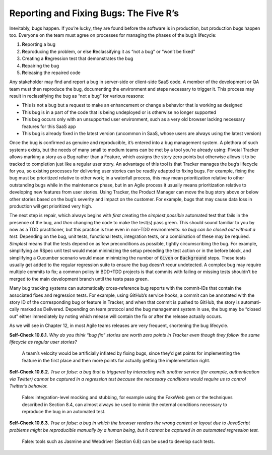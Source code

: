 Reporting and Fixing Bugs: The Five R’s
====================================
Inevitably, bugs happen. If you’re lucky, they are found before the software is in 
production, but production bugs happen too. Everyone on the team must agree on processes 
for managing the phases of the bug’s lifecycle:


1. **R**\eporting a bug
2. **R**\eproducing the problem, or else **R**\eclassifying it as “not a bug” or “won’t be fixed” 
3. Creating a **R**\egression test that demonstrates the bug
4. **R**\epairing the bug
5. **R**\eleasing the repaired code

Any stakeholder may find and report a bug in server-side or client-side SaaS code. A member 
of the development or QA team must then reproduce the bug, documenting the environment and 
steps necessary to trigger it. This process may result in reclassifying the bug as “not a bug” 
for various reasons:


• This is not a bug but a request to make an enhancement or change a behavior that is working as designed
• This bug is in a part of the code that is being undeployed or is otherwise no longer supported
• This bug occurs only with an unsupported user environment, such as a very old browser lacking necessary features for this SaaS app
• This bug is already fixed in the latest version (uncommon in SaaS, whose users are always using the latest version)

Once the bug is confirmed as genuine and reproducible, it’s entered into a bug management system. 
A plethora of such systems exists, but the needs of many small to medium teams can be met by a 
tool you’re already using: Pivotal Tracker allows marking a story as a Bug rather than a Feature, 
which assigns the story zero points but otherwise allows it to be tracked to completion just like 
a regular user story. An advantage of this tool is that Tracker manages the bug’s lifecycle for 
you, so existing processes for delivering user stories can be readily adapted to fixing bugs. For 
example, fixing the bug must be prioritized relative to other work; in a waterfall process, this 
may mean prioritization relative to other outstanding bugs while in the maintenance phase, but 
in an Agile process it usually means prioritization relative to developing new features from 
user stories. Using Tracker, the Product Manager can move the bug story above or below other 
stories based on the bug’s severity and impact on the customer. For example, bugs that may 
cause data loss in production will get prioritized very high.

The next step is repair, which always begins with *first* creating the *simplest possible* automated 
test that fails in the presence of the bug, and *then* changing the code to make the test(s) pass 
green. This should sound familiar to you by now as a TDD practitioner, but this practice is true 
even in non-TDD environments: *no bug can be closed out without a test*. Depending on the bug, 
unit tests, functional tests, integration tests, or a combination of these may be required. 
*Simplest* means that the tests depend on as few preconditions as possible, tightly circumscribing 
the bug. For example, simplifying an RSpec unit test would mean minimizing the setup preceding 
the test action or in the before block, and simplifying a Cucumber scenario would mean minimizing 
the number of :code:`Given` or :code:`Background` steps. These tests usually get added to the regular regression 
suite to ensure the bug doesn’t recur undetected. A complex bug may require multiple commits to 
fix; a common policy in BDD+TDD projects is that commits with failing or missing tests shouldn’t 
be merged to the main development branch until the tests pass green.

Many bug tracking systems can automatically cross-reference bug reports with the commit-IDs that 
contain the associated fixes and regression tests. For example, using GitHub’s service hooks, a 
commit can be annotated with the story ID of the corresponding bug or feature in Tracker, and 
when that commit is pushed to GitHub, the story is automati- cally marked as Delivered. Depending 
on team protocol and the bug management system in use, the bug may be “closed out” either 
immediately by noting which release will contain the fix or after the release actually occurs.

As we will see in Chapter 12, in most Agile teams releases are very frequent, shortening 
the bug lifecycle.

**Self-Check 10.6.1.** *Why do you think “bug fix” stories are worth zero points in Tracker even 
though they follow the same lifecycle as regular user stories?*

    A team’s velocity would be artificially inflated by fixing bugs, since they’d get 
    points for implementing the feature in the first place and then more points for actually 
    getting the implementation right.

**Self-Check 10.6.2.** *True or false: a bug that is triggered by interacting with another 
service (for example, authentication via Twitter) cannot be captured in a regression 
test because the necessary conditions would require us to control Twitter’s behavior.*

    False: integration-level mocking and stubbing, for example using the FakeWeb gem or the 
    techniques described in Section 8.4, can almost always be used to mimic the external 
    conditions necessary to reproduce the bug in an automated test.

**Self-Check 10.6.3.** *True or false: a bug in which the browser renders the wrong content or 
layout due to JavaScript problems might be reproducible manually by a human being, but it
cannot be captured in an automated regression test.*

    False: tools such as Jasmine and Webdriver (Section 6.8) can be used to develop such tests.